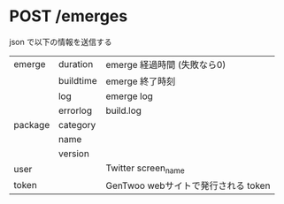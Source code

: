 * POST /emerges
  json で以下の情報を送信する

  | emerge  | duration  | emerge 経過時間 (失敗なら0)         |
  |         | buildtime | emerge 終了時刻                     |
  |         | log       | emerge log                          |
  |         | errorlog  | build.log                           |
  | package | category  |                                     |
  |         | name      |                                     |
  |         | version   |                                     |
  | user    |           | Twitter screen_name                 |
  | token   |           | GenTwoo webサイトで発行される token |
